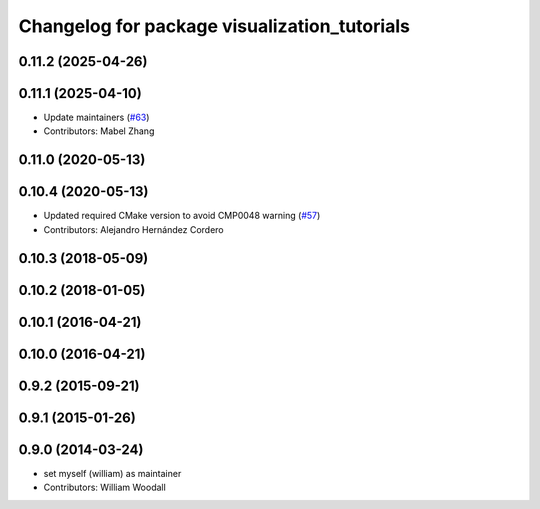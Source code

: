 ^^^^^^^^^^^^^^^^^^^^^^^^^^^^^^^^^^^^^^^^^^^^^
Changelog for package visualization_tutorials
^^^^^^^^^^^^^^^^^^^^^^^^^^^^^^^^^^^^^^^^^^^^^

0.11.2 (2025-04-26)
-------------------

0.11.1 (2025-04-10)
-------------------
* Update maintainers (`#63 <https://github.com/ros-visualization/visualization_tutorials/issues/63>`_)
* Contributors: Mabel Zhang

0.11.0 (2020-05-13)
-------------------

0.10.4 (2020-05-13)
-------------------
* Updated required CMake version to avoid CMP0048 warning (`#57 <https://github.com/ros-visualization/visualization_tutorials/issues/57>`_)
* Contributors: Alejandro Hernández Cordero

0.10.3 (2018-05-09)
-------------------

0.10.2 (2018-01-05)
-------------------

0.10.1 (2016-04-21)
-------------------

0.10.0 (2016-04-21)
-------------------

0.9.2 (2015-09-21)
------------------

0.9.1 (2015-01-26)
------------------

0.9.0 (2014-03-24)
------------------
* set myself (william) as maintainer
* Contributors: William Woodall
